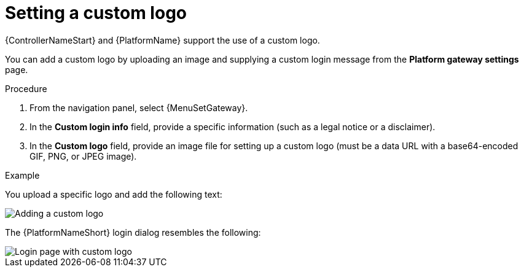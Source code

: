 [id="proc-custom-logos-images"]

//To be added to Donna's AAP/UI document for 2.5 

= Setting a custom logo

{ControllerNameStart} and {PlatformName} support the use of a custom logo. 

You can add a custom logo by uploading an image and supplying a custom login message from the *Platform gateway settings* page. 

.Procedure

. From the navigation panel, select {MenuSetGateway}. 	
. In the *Custom login info* field, provide a specific information (such as a legal notice or a disclaimer).
. In the *Custom logo* field, provide an image file for setting up a custom logo (must be a data URL with a base64-encoded GIF, PNG, or JPEG image).
		 	
.Example

You upload a specific logo and add the following text:

image::ag-configure-tower-ui-logo-filled.png[Adding a custom logo]

The {PlatformNameShort} login dialog resembles the following:

image::ag-configure-aap-ui-angry-spud-login.png[Login page with custom logo]

